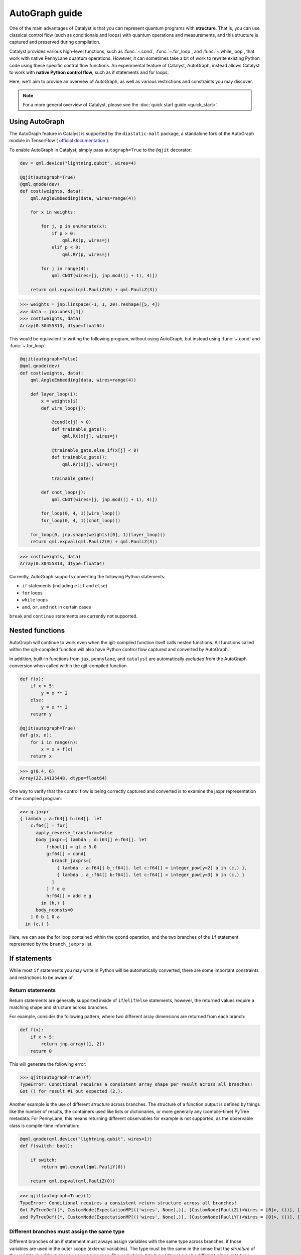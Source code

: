 AutoGraph guide
===============

.. figure:: ../_static/catalyst-autograph.png
    :width: 70%
    :alt: AutoGraph Illustration
    :align: center

One of the main advantages of Catalyst is that you can represent quantum
programs with **structure**. That is, you can use classical control flow
(such as conditionals and loops) with quantum operations and measurements,
and this structure is captured and preserved during compilation.

Catalyst provides various high-level functions, such as :func:`~.cond`,
:func:`~.for_loop`, and :func:`~.while_loop`, that work with native PennyLane
quantum operations. However, it can sometimes take a bit of work to rewrite
existing Python code using these specific control flow functions. An experimental
feature of Catalyst, AutoGraph, instead allows Catalyst to work
with **native Python control flow**, such as if statements and for loops.

Here, we'll aim to provide an overview of AutoGraph, as well as various
restrictions and constraints you may discover.

.. note::

    For a more general overview of Catalyst, please see the
    :doc:`quick start guide <quick_start>`.

Using AutoGraph
---------------

The AutoGraph feature in Catalyst is supported by the ``diastatic-malt`` package, a standalone
fork of the AutoGraph module in TensorFlow (
`official documentation <https://github.com/tensorflow/tensorflow/blob/master/tensorflow/python/autograph/g3doc/reference/index.md>`_
).

To enable AutoGraph in Catalyst, simply pass ``autograph=True`` to the ``@qjit`` decorator:

.. code-block:: python

    dev = qml.device("lightning.qubit", wires=4)

    @qjit(autograph=True)
    @qml.qnode(dev)
    def cost(weights, data):
        qml.AngleEmbedding(data, wires=range(4))

        for x in weights:

            for j, p in enumerate(x):
                if p > 0:
                    qml.RX(p, wires=j)
                elif p < 0:
                    qml.RY(p, wires=j)

            for j in range(4):
                qml.CNOT(wires=[j, jnp.mod((j + 1), 4)])

        return qml.expval(qml.PauliZ(0) + qml.PauliZ(3))

>>> weights = jnp.linspace(-1, 1, 20).reshape([5, 4])
>>> data = jnp.ones([4])
>>> cost(weights, data)
Array(0.30455313, dtype=float64)

This would be equivalent to writing the following program, without using
AutoGraph, but instead using :func:`~.cond` and :func:`~.for_loop`:

.. code-block:: python

    @qjit(autograph=False)
    @qml.qnode(dev)
    def cost(weights, data):
        qml.AngleEmbedding(data, wires=range(4))

        def layer_loop(i):
            x = weights[i]
            def wire_loop(j):

                @cond(x[j] > 0)
                def trainable_gate():
                    qml.RX(x[j], wires=j)

                @trainable_gate.else_if(x[j] < 0)
                def trainable_gate():
                    qml.RY(x[j], wires=j)

                trainable_gate()

            def cnot_loop(j):
                qml.CNOT(wires=[j, jnp.mod((j + 1), 4)])

            for_loop(0, 4, 1)(wire_loop)()
            for_loop(0, 4, 1)(cnot_loop)()

        for_loop(0, jnp.shape(weights)[0], 1)(layer_loop)()
        return qml.expval(qml.PauliZ(0) + qml.PauliZ(3))

>>> cost(weights, data)
Array(0.30455313, dtype=float64)

Currently, AutoGraph supports converting the following Python statements:

- ``if`` statements (including ``elif`` and ``else``)
- ``for`` loops
- ``while`` loops
- ``and``, ``or``, and ``not`` in certain cases

``break`` and ``continue`` statements are currently not supported.

Nested functions
----------------

AutoGraph will continue to work even when the qjit-compiled function
itself calls nested functions. All functions called within the
qjit-compiled function will also have Python control flow captured
and converted by AutoGraph.

In addition, built-in functions from ``jax``, ``pennylane``, and ``catalyst``
are automatically *excluded* from the AutoGraph conversion when called
within the qjit-compiled function.

.. code-block:: python

    def f(x):
        if x > 5:
            y = x ** 2
        else:
            y = x ** 3
        return y

    @qjit(autograph=True)
    def g(x, n):
        for i in range(n):
            x = x + f(x)
        return x

>>> g(0.4, 6)
Array(22.14135448, dtype=float64)

One way to verify that the control flow is being correctly captured and
converted is to examine the jaxpr representation of the compiled
program:

>>> g.jaxpr
{ lambda ; a:f64[] b:i64[]. let
    c:f64[] = for[
      apply_reverse_transform=False
      body_jaxpr={ lambda ; d:i64[] e:f64[]. let
          f:bool[] = gt e 5.0
          g:f64[] = cond[
            branch_jaxprs=[
              { lambda ; a:f64[] b_:f64[]. let c:f64[] = integer_pow[y=2] a in (c,) },
              { lambda ; a_:f64[] b:f64[]. let c:f64[] = integer_pow[y=3] b in (c,) }
            ]
          ] f e e
          h:f64[] = add e g
        in (h,) }
      body_nconsts=0
    ] 0 b 1 0 a
  in (c,) }

Here, we can see the for loop contained within the ``qcond`` operation, and
the two branches of the ``if`` statement represented by the ``branch_jaxprs``
list.

If statements
-------------

While most ``if`` statements you may write in Python will be automatically
converted, there are some important constraints and restrictions to be aware of.

Return statements
~~~~~~~~~~~~~~~~~

Return statements are generally supported inside of ``if``/``elif``/``else`` statements,
however, the returned values require a matching shape and structure across branches.

For example, consider the following pattern, where two different array dimensions are returned
from each branch:

.. code-block:: python

    def f(x):
        if x > 5:
            return jnp.array([1, 2])
        return 0

This will generate the following error:

>>> qjit(autograph=True)(f)
TypeError: Conditional requires a consistent array shape per result across all branches!
Got () for result #1 but expected (2,).

Another example is the use of different *structure* across branches. The structure of a function
output is defined by things like the number of results, the containers used like lists or
dictionaries, or more generally any (compile-time) PyTree metadata. For PennyLane, this means
returning different observables for example is not supported, as the observable class is
compile-time information:

.. code-block:: python

    @qml.qnode(qml.device("lightning.qubit", wires=1))
    def f(switch: bool):

        if switch:
            return qml.expval(qml.PauliY(0))

        return qml.expval(qml.PauliZ(0))

>>> qjit(autograph=True)(f)
TypeError: Conditional requires a consistent return structure across all branches!
Got PyTreeDef((*, CustomNode(ExpectationMP[(('wires', None),)], [CustomNode(PauliZ[(<Wires = [0]>, ())], []), None])))
and PyTreeDef((*, CustomNode(ExpectationMP[(('wires', None),)], [CustomNode(PauliY[(<Wires = [0]>, ())], []), None]))).

Different branches must assign the same type
~~~~~~~~~~~~~~~~~~~~~~~~~~~~~~~~~~~~~~~~~~~~

Different branches of an if statement must always assign variables with the same type across branches,
if those variables are used in the outer scope (external variables). The type must be the same in the sense
that the *structure* of the variable should not change across branches. The underlying data type (`dtype`)
may be different, since data type promotion is applied across branches.

In particular, this requires that if an external variable is assigned an array in one
branch, other branches must also assign arrays of the same shape:

>>> @qjit(autograph=True)
... def f(x):
...     if x > 1:
...         y = jnp.array([0.1, 0.2])
...     else:
...         y = jnp.array([0.4, 0.5, -0.1])
...     return jnp.sum(y)
>>> f(0.5)
AssertionError: Expected matching shapes
>>> @qjit(autograph=True)
... def f(x):
...     if x > 1:
...         y = jnp.array([0.1, 0.2, 0.3])
...     else:
...         y = jnp.array([0.4, 0.5, -0.1])
...     return jnp.sum(y)
>>> f(0.5)
Array(0.8, dtype=float64)

More generally, this also applies to common container classes such as
``dict``, ``list``, and ``tuple``. If one branch assigns an external variable,
then all other branches must also assign the external variable with the same
type, nested structure, number of elements, element types, and array shapes.

>>> @qjit(autograph=True)
... def f(x):
...     if x > 1:
...         y = {"a": jnp.array([0.1, 0.2, 0.3]), "b": 6}
...     else:
...         y = {"a": jnp.array([0.5, 0., -0.2]), "b": -1}
...     return y
>>> f(1.5)
{'a': Array([0.1, 0.2, 0.3], dtype=float64), 'b': Array(6, dtype=int64)}

Automatic data type promotion in branches
~~~~~~~~~~~~~~~~~~~~~~~~~~~~~~~~~~~~~~~~~

Different branches of an if statement may assign external variables with different data types (dtypes) ---
Catalyst will automatically perform data type promotion (such as converting integers to floats):

>>> @qjit(autograph=True)
... def f(x):
...     if x > 5:
...         y = 5.0
...     else:
...         y = 4
...     return y
>>> f(0.5)
Array(4., dtype=float64)

New variable assignments
~~~~~~~~~~~~~~~~~~~~~~~~

If a new, previously non-existent variable is assigned in one branch, it must
be assigned in **all** branches. This means that you **must** include an
``else`` statement if you are assigning a new variable:

>>> @qjit(autograph=True)
... def f(x):
...     if x > 5:
...         y = 0.4
...     return x
>>> f(0.5)
AutoGraphError: Some branches did not define a value for variable 'y'

If the variable exists before the if statement, however, this restriction
does not apply **as long as you don't change the type**:

>>> @qjit(autograph=True)
... def f(x):
...     y = 0.1
...     if x > 5:
...         y = 0.4
...     return y
>>> f(0.5)
Array(0.4, dtype=float64)

If we change the type of the ``y``, however, we will need to include an
``else`` statement to also change the type:

>>> @qjit(autograph=True)
... def f(x):
...     y = 0.1
...     if x > 5:
...         y = 4
...     else:
...         y = -1
...     return y
>>> f(0.5)
Array(-1, dtype=int64)

Compatible type assignments
~~~~~~~~~~~~~~~~~~~~~~~~~~~

Within an if statement, variable assignments must include JAX compatible
types (Booleans, Python numeric types, JAX arrays, and PennyLane quantum
operators). Non-compatible types (such as strings) used
after the if statement will result in an error:

>>> @qjit(autograph=True)
... def f(x):
...     if x > 5:
...         y = "a"
...     else:
...         y = "b"
...     return y
>>> f(0.5)
TypeError: Value 'a' with type <class 'str'> is not a valid JAX type

For loops
---------

Most ``for`` loop constructs will be properly captured and compiled by AutoGraph.
This includes automatic unpacking and enumeration through JAX arrays:

>>> @qjit(autograph=True)
... def f(weights):
...     z = 0.
...     for i, (x, y) in enumerate(weights):
...         z = i * x + i ** 2 * y
...     return z
>>> weights = jnp.array([[0.1, 0.2, 0.3, 0.4], [0.5, 0.6, 0.7, 0.8]]).T
>>> f(weights)
Array(8.4, dtype=float64)

This also works when looping through Python containers, **as long as the containers
can be converted to a JAX array**:

>>> weights = [[0.1, 0.2], [0.3, 0.4], [0.5, 0.6]]
>>> f(weights)
Array(3.4, dtype=float64)

If the container cannot be converted to a JAX array (e.g., a list of strings),
then AutoGraph will **not** capture the for loop; instead, AutoGraph will
fallback to Python, and the loop will be unrolled at compile-time:

.. code-block:: python

    dev = qml.device("lightning.qubit", wires=1)

    @qjit(autograph=True)
    @qml.qnode(dev)
    def f():
        params = ["0", "1", "2"]
        for x in params:
            qml.RY(int(x) * jnp.pi / 4, wires=0)
        return qml.expval(qml.PauliZ(0))

>>> f()
Array(-0.70710678, dtype=float64)

The Python ``range`` function is also fully supported by AutoGraph, even when
its input is a **dynamic variable** (i.e., its numeric value is only known at
runtime):

>>> @qjit(autograph=True)
... def f(n):
...     x = -jnp.log(n)
...     for k in range(1, n + 1):
...         x = x + 1 / k
...     return x
>>> f(100000)
Array(0.57722066, dtype=float64)

Indexing within a loop
~~~~~~~~~~~~~~~~~~~~~~

Indexing arrays within a for loop will generally work, but care must be taken.

For example, using a for loop with static bounds to index a JAX array is straightforward:

>>> dev = qml.device("lightning.qubit", wires=3)
>>> @qjit(autograph=True)
... @qml.qnode(dev)
... def f(x):
...     for i in range(3):
...         qml.RX(x[i], wires=i)
...     return qml.expval(qml.PauliZ(0))
>>> weights = jnp.array([0.1, 0.2, 0.3])
>>> f(weights)
Array(0.99500417, dtype=float64)

However, for optimal performance, indexing within a for loop with AutoGraph will require
that the object indexed is a JAX array or dynamic runtime variable.

If the array you are indexing within the for loop is not a JAX array
or dynamic variable, but an object that can be converted to a JAX array
(such as a NumPy array or a list of floats), then AutoGraph will raise a warning,
and fallback to Python to evaluate the loop at compile-time:

>>> @qjit(autograph=True)
... @qml.qnode(dev)
... def f():
...     x = [0.1, 0.2, 0.3]
...     for i in range(3):
...         qml.RX(x[i], wires=i)
...     return qml.expval(qml.PauliZ(0))
Warning: If you intended for the conversion to happen, make sure that the(now dynamic) loop variable is not used in tracing-incompatible ways,
for instance by indexing a Python list with it. In that case, the list should be wrapped into an array.
To understand different types of JAX tracing errors, please refer to the guide at: https://jax.readthedocs.io/en/latest/errors.html
If you did not intend for the conversion to happen, you may safely ignore this warning.

The compiled function will still execute, but has been compiled without the for
loop (the for loop was unrolled at compilation):

>>> f()
Array(0.99500417, dtype=float64)

To allow AutoGraph conversion to work in this case, simply convert the list to
a JAX array:

>>> @qjit(autograph=True)
... @qml.qnode(dev)
... def f():
...     x = jnp.array([0.1, 0.2, 0.3])
...     for i in range(3):
...         qml.RX(x[i], wires=i)
...     return qml.expval(qml.PauliZ(0))
>>> f()
Array(0.99500417, dtype=float64)


What if the object you are indexing **cannot** be converted to a JAX
array? In this case, it is not possible for AutoGraph to capture this for
loop. However, AutoGraph will continue to fallback to Python for interpreting
the for loop:

>>> @qjit(autograph=True)
... @qml.qnode(dev)
... def f():
...     x = ["0.1", "0.2", "0.3"]
...     for i in range(3):
...         qml.RX(float(x[i]), wires=i)
...     return qml.expval(qml.PauliZ(0))
Warning: If you intended for the conversion to happen, make sure that the(now dynamic) loop variable is not used in tracing-incompatible ways,
for instance by indexing a Python list with it. In that case, the list should be wrapped into an array.
To understand different types of JAX tracing errors, please refer to the guide at: https://jax.readthedocs.io/en/latest/errors.html
If you did not intend for the conversion to happen, you may safely ignore this warning.

Something similar will also happen with list manipulations/operations:

>>> @qjit(autograph=True)
... def f():
...     my_list = []
...     for i in range(2):
...         my_list.append(i)
...     return my_list
...
>>> f()
UserWarning: Tracing of an AutoGraph converted for loop failed with an exception:
AutoGraphError: The variable 'my_list' was initialized with type <class 'list'>, which is not compatible with JAX. Typically, this is the case for
non-numeric values. You may still use such a variable as a constant inside a loop, but it cannot be updated from one iteration to the next, 
or accessed outside the loop scope if it was defined inside of it.
...
[Array(0, dtype=int64), Array(1, dtype=int64)]

In this case, the code still executes, but AutoGraph is telling us that it fell back to executing the loop at compile time.

.. note::

    If you wish to suppress this warning, or even activate 'strict mode'
    so that AutoGraph warnings are treated as errors, see the :ref:`debugging`
    section.

Dynamic indexing
~~~~~~~~~~~~~~~~

Indexing into arrays where the for loop has **dynamic bounds** (that is, where
the size of the loop is set by a dynamic runtime variable) will also work, as long
as the object indexed is a JAX array:

>>> @qjit(autograph=True)
... @qml.qnode(dev)
... def f(n):
...     x = jnp.array([0.0, 1 / 4 * jnp.pi, 2 / 4 * jnp.pi])
...     for i in range(n):
...         qml.RY(x[i], wires=0)
...     return qml.expval(qml.PauliZ(0))
>>> f(2)
Array(0.70710678, dtype=float64)
>>> f(3)
Array(-0.70710678, dtype=float64)

However AutoGraph conversion will fail if the object being indexed by the
loop with dynamic bounds is **not** a JAX array, because you cannot index
standard Python objects with dynamic variables.

In this case, AutoGraph will raise a warning, but the compilation of the function
will ultimately fail:

>>> @qjit(autograph=True)
... @qml.qnode(dev)
... def f(n):
...     x = [0.0, 1 / 4 * jnp.pi, 2 / 4 * jnp.pi]
...     for i in range(n):
...         qml.RY(x[i], wires=0)
...     return qml.expval(qml.PauliZ(0))
TracerIntegerConversionError: The __index__() method was called on traced array with shape int64[].
See https://jax.readthedocs.io/en/latest/errors.html#jax.errors.TracerIntegerConversionError

To resolve this, ensure that all objects that are indexed within dynamic for
loops are JAX arrays.

Break and continue
~~~~~~~~~~~~~~~~~~

Within a for loop, control flow statements ``break`` and ``continue``
are not currently supported. Usage will result in an error:


>>> @qjit(autograph=True)
... def f(x):
...     for i in range(10):
...         x = x + x ** 2
...         if x > 5:
...             break
...     return x
SyntaxError: 'break' outside loop


Updating and assigning variables
~~~~~~~~~~~~~~~~~~~~~~~~~~~~~~~~

For loops that update variables can also be converted with AutoGraph:

>>> @qjit(autograph=True)
... def f(x):
...     for y in [0, 4, 5]:
...         x = x + y
...     return x
>>> f(4)
Array(13, dtype=int64)

However, like with conditionals, a similar restriction applies: variables
which are updated across iterations of the loop must have a JAX compilable
type (Booleans, Python numeric types, and JAX arrays).

You can also utilize temporary variables within a for loop:

>>> @qjit(autograph=True)
... def f(x):
...     for y in [0, 4, 5]:
...         c = 2
...         x = x + y * c
...     return x
>>> f(4)
Array(22, dtype=int64)

Temporary variables used inside a loop --- and that are **not** passed to a
function within the loop --- do not have any type restrictions.

While loops
-----------

Most ``while`` loop constructs will be properly captured and compiled by
AutoGraph:

>>> @qjit(autograph=True)
... def f(param):
...     n = 0.
...     while param < 0.5:
...         param *= 1.2
...         n += 1
...     return n
>>> f(0.1)
Array(9., dtype=float64)

Break and continue
~~~~~~~~~~~~~~~~~~

Within a while loop, control flow statements ``break`` and ``continue``
are not currently supported. Usage will result in an error:


>>> @qjit(autograph=True)
... def f(x):
...     while x < 5:
...         if x < 0:
...             continue
...         x = x + x ** 2
...     return x
SyntaxError: 'continue' not properly in loop


Updating and assigning variables
~~~~~~~~~~~~~~~~~~~~~~~~~~~~~~~~

As with for loops, while loops that update variables can also be converted with AutoGraph:

>>> @qjit(autograph=True)
... def f(x):
...     while x < 5:
...         x = x + 2
...     return x
>>> f(4)
Array(6.4, dtype=float64)

However, like with conditionals, a similar restriction applies: variables
which are updated across iterations of the loop must have a JAX compilable
type (Booleans, Python numeric types, and JAX arrays).

You can also utilize temporary variables within a while loop:

>>> @qjit(autograph=True)
... def f(x):
...     while x < 5:
...         c = "hi"
...         x = x + 2 * len(c)
...     return x
>>> f(4)
Array(8.4, dtype=float64)

Temporary variables used inside a loop --- and that are **not** passed to a
function within the loop --- do not have any type restrictions.

Logical statements
------------------

AutoGraph has support for capturing logical statements that involve dynamic variables --- that is,
statements involving ``and``, ``not``, and ``or`` that return booleans --- allowing them to be
computed at runtime.

>>> @qjit(autograph=True)
... def f(x: float, y: float):
...     a = x >= 0.0 and x <= 1.0
...     b = not y >= 1.0
...     return a or b
>>> f(0.5, 1.1)
Array(True, dtype=bool)
>>> f(1.5, 1.6)
Array(False, dtype=bool)

Internally, logical statements are converted as follows:

- ``x and y`` to ``jnp.logical_and(x, y)``
- ``x or y`` to ``jnp.logical_or(x, y)``
- ``not x`` to ``jnp.logical_not(x)``

This can be useful when building dynamic circuits, with gates dependent on the output
of multiple measurements. For example,

.. code-block:: python

    dev = qml.device("lightning.qubit", wires=2)

    @qjit(autograph=True)
    @qml.qnode(dev)
    def circuit():
        qml.RX(0.1, wires=0)
        qml.RY(0.5, wires=1)

        m1 = measure(0)
        m2 = measure(1)

        if m1 and not m2:
            qml.Hadamard(wires=1)
        elif m1 and m2:
            qml.RX(0.5, wires=1)
        else:
            qml.RY(0.5, wires=1)

        return qml.expval(qml.PauliZ(1))

>>> circuit()
Array(0.87758256, dtype=float64)

Note that there are a couple of important constraints and restrictions that must be
considered when working with logical statements.

All arguments must be dynamic
~~~~~~~~~~~~~~~~~~~~~~~~~~~~~

Only cases where **all arguments to the logical statement are dynamic** (that is, dependent on
runtime values) are captured and converted by AutoGraph. Cases where one or both of the arguments
are static will result in the logical statement falling back to Python, and
being interpreted at compile time.

For example,

>>> @qjit(autograph=True)
... def f(x):
...     return x and True
TracerBoolConversionError: Attempted boolean conversion of traced array with shape float64[]..
The error occurred while tracing the function f_1 at /tmp/__autograph_generated_file3sgpmu5h.py:6 for make_jaxpr. This concrete value was not available in Python because it depends on the value of the argument x.

Here, ``x`` is dynamic, but the other argument is static. As a result, Python will attempt
to evaluate this expression at compile time and fail.

To avoid this, please use ``jnp.logical_and(x, y)``, ``jnp.logical_or(x, y)``,
and ``jnp.logical_not(x)`` explicitly if one of your arguments is static:

>>> @qjit(autograph=True)
... def f(x):
...     return jnp.logical_and(x, True)
>>> f(False)
Array(False, dtype=bool)
>>> f(True)
Array(True, dtype=bool)

Array arguments
~~~~~~~~~~~~~~~

Note that, like with NumPy and JAX, logical operators apply elementwise to array arguments:

>>> @qjit(autograph=True)
... def f(x, y):
...     return x and y
>>> f(jnp.array([0, 1]), jnp.array([1, 1]))
Array([False,  True], dtype=bool)

Care must therefore be taken when using logical operators within conditional branches;
``jnp.all`` and ``jnp.any`` can be used to generate a single boolean for conditionals:

>>> @qjit(autograph=True)
... def f(x, y):
...     if jnp.all(x and y):
...         z = 1
...     else:
...         z = -1
...     return z
>>> f(jnp.array([0, 1]), jnp.array([1, 1]))
Array(-1, dtype=int64)

.. _debugging:

Debugging
---------

Catalyst provides the following functions to help with debugging AutoGraph:

.. raw:: html

    <div class="summary-table">

.. autosummary::
    :nosignatures:

    ~catalyst.autograph_strict_conversion
    ~catalyst.autograph_ignore_fallbacks
    ~catalyst.autograph_source

.. raw:: html

    </div>
    <div class="summary-table">

The global variables ``autograph_strict_conversion`` and ``autograph_ignore_fallbacks``
can be useful for changing the behaviour of AutoGraph, to ensure that it is capturing
what is intended.

To avoid Python fallback behaviour, ``autograph_strict_conversion`` can be set
to ``True``, causing conversion failures to be treated as errors, rather than
falling back to interpreting the control flow via Python.

For example, consider the case of indexing a non-JAX array object within a for
loop. By default, AutoGraph will fallback to Python. If we want to instead ensure
that all parts of our program control flow *are* being captured, we can set
``autograph_strict_conversion``:

>>> catalyst.autograph_strict_conversion = True
>>> dev = qml.device("lightning.qubit", wires=1)
>>> @qjit(autograph=True)
... @qml.qnode(dev)
... def f():
...     params = ["0", "1", "2"]
...     for x in params:
...         qml.RY(int(x) * jnp.pi / 4, wires=0)
...     return qml.expval(qml.PauliZ(0))
AutoGraphError: Could not convert the iteration target ['0', '1', '2'] to array while processing the following with AutoGraph:
  File "<ipython-input-44-dbae11e6d745>", line 7, in f
    for x in params:

In other cases, the fallback behaviour might be preferable, and you may want to
silence AutoGraph warnings; this can be done via ``autograph_ignore_fallbacks``:

>>> catalyst.autograph_strict_conversion = False
>>> catalyst.autograph_ignore_fallbacks = True
>>> @qjit(autograph=True)
... @qml.qnode(dev)
... def f():
...     x = ["0.1", "0.2", "0.3"]
...     for i in range(3):
...         qml.RX(float(x[i]), wires=i)
...     return qml.expval(qml.PauliZ(0))
>>> f()
Array(0.99500417, dtype=float64)

Finally, we've seen examples above where we have used the JAXPR representation
of the compiled function in order to verify that AutoGraph is correctly capturing
the control flow. In addition, the function :func:`~.autograph_source` allows
you to view the converted Python code generated by AutoGraph:

>>> @qjit(autograph=True)
... def f(n):
...     x = - jnp.log(n)
...     for k in range(1, n + 1):
...         x = x + 1 / k
...     return x
>>> print(catalyst.autograph_source(f))
def f_1(n):
    with ag__.FunctionScope('f', 'fscope', ag__.ConversionOptions(recursive=True, user_requested=True, optional_features=(), internal_convert_user_code=True)) as fscope:
        x = -ag__.converted_call(jnp.log, (n,), None, fscope)
        def get_state():
            return (x,)
        def set_state(vars_):
            nonlocal x
            (x,) = vars_
        def loop_body(itr):
            nonlocal x
            k = itr
            x = x + 1 / k
        k = ag__.Undefined('k')
        ag__.for_stmt(ag__.converted_call(range, (1, n + 1), None, fscope), None, loop_body, get_state, set_state, ('x',), {'iterate_names': 'k'})
        return x


Native Python control flow without AutoGraph
--------------------------------------------

It's important to note that native Python control flow --- in cases where the
control flow parameters are static --- will continue to work with
Catalyst **without** AutoGraph. However, if AutoGraph is not enabled, such
control flow will be evaluated at compile time, and not preserved in the
compiled program.


Let's consider an example where a for loop is evaluated at compile time:

>>> @qjit
... def f(x):
...     for i in range(2):
...         print(i, x)
...         x = x / 2
...     return x ** 2
>>> f(2.)
0 Traced<ShapedArray(float64[], weak_type=True)>with<DynamicJaxprTrace(level=1/0)>
1 Traced<ShapedArray(float64[], weak_type=True)>with<DynamicJaxprTrace(level=1/0)>
Array(0.25, dtype=float64)

Here, the for loop is evaluated at compile time (notice the multiple tracers
that have been printed out during program capture --- one for each loop!),
rather than runtime.

For more details, see the :ref:`compile-time vs. runtime <compile_time>`
documentation.


Disabling AutoGraph for a specific function or for calls inside a context
-------------------------------------------------------------------------

The decorator :func:`~.disable_autograph` allows one to disable Autograph
from auto-converting specific external functions when called within a qjit-compiled
function with ``autograph=True``:

.. code-block:: python

    def approximate_e(n):
      num = 1.
      fac = 1.
      for i in range(1, n + 1):
          fac *= i
          num += 1. / fac
      return num

    @qml.qjit(autograph=True)
    def g(x: float, N: int):

      for i in range(N):
          x = x + catalyst.disable_autograph(approximate_e)(10) / x ** i

      return x

>>> g(0.1, 10)
Array(4.02997319, dtype=float64)

Note that for Autograph to be disabled, the decorated function must be
defined **outside** the qjit-compiled function. If it is defined within
the qjit-compiled function, it will continue to be converted with Autograph.

In addition, Autograph can also be disabled for all externally defined functions called
within a qjit-compiled function via the context manager syntax:

.. code-block:: python

    @qml.qjit(autograph=True)
    def g(x: float, N: int):

      for i in range(N):
          with catalyst.disable_autograph:
            x = x + approximate_e(10) / x ** i

      return x

As before, note that any local code defined **within** the context
manager, including calls to functions defined **within** the context
manager, will continue to be converted. *Only calls made within the context manager
to external functions will avoid conversion*.

For example, the function ``approximate_e`` **will** be converted with Autograph
if defined within function ``g``:

.. code-block:: python

    @qml.qjit(autograph=True, static_argnums=1)
    def g(x: float, N: int):

        def approximate_e(n):
          num = 1.
          fac = 1.
          for i in range(1, n + 1):
              fac *= i
              num += 1. / fac
          return num

      for i in range(N):
          x = x + catalyst.disable_autograph(approximate_e)(N) / x ** i

      return x

Adding modules for Autograph conversion
---------------------------------------

Library code is not meant to be targeted by Autograph conversion, hence
``pennylane``, ``catalyst`` and ``jax`` modules have been excluded from it.
But sometimes it might make sense enabling specific submodules from the
excluded modules for which conversion may be appropriate. For these cases
one can use the ``autograph_include`` parameter, which provides a list
of modules/submodules that will always be enabled for conversion no matter
if the default conversion rules were excluding them before.

This example shows how you can enable a previously excluded submodule:

>>> import excluded_module
... @qjit(autograph=True, autograph_include=["excluded_module.submodule"])
... def g(x: int):
...     return excluded_module.submodule.f(x)

Notice that ``autograph=True`` must be set in order to process the
``autograph_include`` list, otherwise an error will be reported.


In-place JAX array updates
--------------------------

To update array values when using JAX, the `JAX syntax for array assignment
<https://jax.readthedocs.io/en/latest/notebooks/Common_Gotchas_in_JAX.html#array-updates-x-at-idx-set-y>`__
(which uses the array ``at`` and ``set`` methods) must be used:

.. code-block:: python

    @qjit(autograph=True, abstracted_axes=(0,))
    def f(x):
        first_dim = x.shape[0]
        result = jnp.empty((first_dim,), dtype=x.dtype)

        for i in range(first_dim):
            result = result.at[i].set(x[i] * 2)

        return result

>>> f(jnp.array([0.1, 0.2, 0.3]))
Array([0.2, 0.4, 0.6], dtype=float64)

However, if updating a single static index or slice of the array, then Autograph supports conversion
of standard Python array assignment syntax:

.. code-block:: python

    @qjit(autograph=True)
    def f(x, y):
        y[1:10:2] = x  # static slice index
        y[0] = x[-1] ** 2   # single integer index
        return y

>>> x = jnp.linspace(2, 5, 5)
>>> y = jnp.zeros([11])
>>> f(x, y)
Array([25.,  2.,  0.,  2.75,  0.,  3.5,  0.,  4.25,  0., 5.,  0.], dtype=float64)

Under the hood, Catalyst converts anything coming in the latter notation into the former one.

Similarly, to update array values with an operation when using JAX, the JAX syntax for array
update (which uses the array `at` and the `add`, `multiply`, etc. methods) must be used:

>>> @qjit(autograph=True)
... def f(x):
...     first_dim = x.shape[0]
...     result = jnp.copy(x)
...
...     for i in range(first_dim):
...         result = result.at[i].multiply(2)
...
...     return result

Again, if updating a single index or slice of the array, then Autograph supports conversion of
standard Python array operator assignment syntax for the equivalent in-place expressions
listed in the `JAX documentation for jax.numpy.ndarray.at
<https://jax.readthedocs.io/en/latest/_autosummary/jax.numpy.ndarray.at.html#jax.numpy.ndarray.at>`__:

>>> @qjit(autograph=True)
... def f(x):
...     first_dim = x.shape[0]
...     result = jnp.copy(x)
...
...     for i in range(first_dim):
...         result[i] *= 2
...
...     return result

Under the hood, Catalyst converts anything coming in the latter notation into the former one.

The list of supported operators includes:
- ``=`` (set)
- ``+=`` (add)
- ``-=`` (add with negation)
- ``*=`` (multiply)
- ``/=`` (divide)
- ``**=`` (power)
